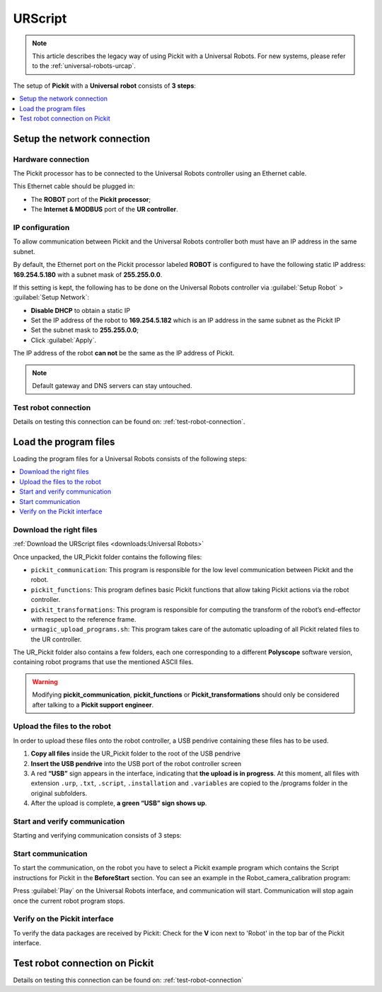 .. _universal-robots-scripts:

URScript
========

.. note:: 
   This article describes the legacy way of using Pickit with a Universal Robots. For new systems, please refer to the :ref:`universal-robots-urcap`.

The setup of **Pickit** with a **Universal** **robot** consists of **3 steps**:

.. contents::
    :backlinks: top
    :local:
    :depth: 1

Setup the network connection
----------------------------

Hardware connection
~~~~~~~~~~~~~~~~~~~

The Pickit processor has to be connected to the Universal Robots controller using an Ethernet cable. 

This Ethernet cable should be plugged in:

- The **ROBOT** port of the **Pickit processor**; 
- The **Internet & MODBUS** port of the **UR controller**.

IP configuration
~~~~~~~~~~~~~~~~

To allow communication between Pickit and the Universal Robots controller both must have an IP address in the same subnet.

By default, the Ethernet port on the Pickit processor labeled **ROBOT** is configured to have the following static IP address: **169.254.5.180** with a subnet mask of **255.255.0.0**.

If this setting is kept, the following has to be done on the Universal Robots controller via :guilabel:`Setup Robot` > :guilabel:`Setup Network`: 

- **Disable DHCP** to obtain a static IP
- Set the IP address of the robot to **169.254.5.182** which is an IP address in the same subnet as the Pickit IP
- Set the subnet mask to **255.255.0.0**;
- Click :guilabel:`Apply`.

The IP address of the robot **can not** be the same as the IP address of Pickit.

.. image:: /assets/images/robot-integrations/ur/urscript-step-1.png

.. note:: Default gateway and DNS servers can stay untouched. 

Test robot connection
~~~~~~~~~~~~~~~~~~~~~

Details on testing this connection can be found on: :ref:`test-robot-connection`.

Load the program files
---------------------------

Loading the program files for a Universal Robots consists of the following steps:

.. contents::
    :backlinks: top
    :local:
    :depth: 1

Download the right files
~~~~~~~~~~~~~~~~~~~~~~~~

:ref:`Download the URScript files <downloads:Universal Robots>`

Once unpacked, the UR_Pickit folder contains the following files:

- ``pickit_communication``: This program is responsible for the low level communication between Pickit and the robot.
- ``pickit_functions``: This program defines basic Pickit functions that allow taking Pickit actions via the robot controller.
- ``pickit_transformations``: This program is responsible for computing the transform of the robot’s end-effector with respect to the reference frame.
- ``urmagic_upload_programs.sh``: This program takes care of the automatic uploading of all Pickit related files to the UR controller.

The UR_Pickit folder also contains a few folders, each one corresponding to a different **Polyscope** software version, containing robot programs that use the mentioned ASCII files.

.. warning::
    Modifying **pickit\_communication**, **pickit\_functions** or **Pickit\_transformations** should only be considered after talking to a **Pickit support engineer**. 

Upload the files to the robot
~~~~~~~~~~~~~~~~~~~~~~~~~~~~~

In order to upload these files onto the robot controller, a USB pendrive containing these files has to be used.

#. **Copy all files** inside the UR_Pickit folder to the root of the
   USB pendrive
#. **Insert the USB pendrive** into the USB port of the robot controller
   screen
#. A red **“USB”** sign appears in the interface, indicating that **the upload is in progress**. At this moment, all files with extension ``.urp``, ``.txt``, ``.script``, ``.installation`` and ``.variables`` are copied to the /programs folder in the original subfolders. 
#. After the upload is complete, **a green “USB” sign shows up**.

Start and verify communication
~~~~~~~~~~~~~~~~~~~~~~~~~~~~~~

Starting and verifying communication consists of 3 steps:

.. contents::
    :backlinks: top
    :local:
    :depth: 1

Start communication
~~~~~~~~~~~~~~~~~~~

To start the communication, on the robot you have to select a Pickit example program which contains the Script instructions for Pickit in the **BeforeStart** section. You can see an example in the Robot_camera_calibration program:

.. image:: /assets/images/robot-integrations/ur/urscript-step-2.png

Press :guilabel:`Play` on the Universal Robots interface, and communication will start. Communication will stop again once the current robot program stops.

Verify on the Pickit interface
~~~~~~~~~~~~~~~~~~~~~~~~~~~~~~

To verify the data packages are received by Pickit: Check for the **V** icon next to 'Robot' in the top bar of the Pickit interface.

Test robot connection on Pickit
--------------------------------

Details on testing this connection can be found on: :ref:`test-robot-connection`
